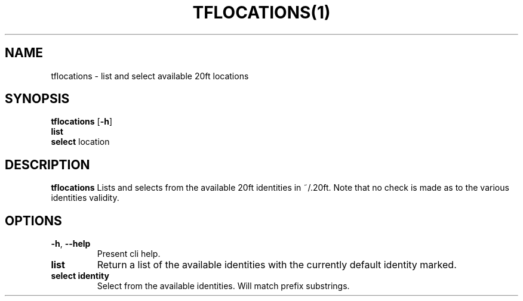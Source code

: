 .TH TFLOCATIONS(1)
.SH NAME
tflocations - list and select available 20ft locations
.SH SYNOPSIS
.B tflocations
[\fB\-h\fR]
         \fBlist\fR
         \fBselect\fR location

.SH DESCRIPTION
.B tflocations
Lists and selects from the available 20ft identities in ~/.20ft. Note that no check is made as to the various identities validity.
.SH OPTIONS
.TP
.BR \-h ", " \-\-help
Present cli help.
.TP
.BR list
Return a list of the available identities with the currently default identity marked.
.TP
.BR select\ identity
Select from the available identities. Will match prefix substrings.
